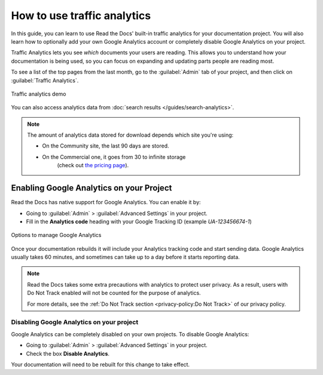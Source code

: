 How to use traffic analytics
============================

In this guide, you can learn to use Read the Docs' built-in traffic analytics for your documentation project.
You will also learn how to optionally add your own Google Analytics account or completely disable Google Analytics on your project.

Traffic Analytics lets you see *which* documents your users are reading.
This allows you to understand how your documentation is being used,
so you can focus on expanding and updating parts people are reading most.

To see a list of the top pages from the last month,
go to the :guilabel:`Admin` tab of your project,
and then click on :guilabel:`Traffic Analytics`.

.. figure:: /_static/images/traffic-analytics-demo.png
   :width: 50%
   :align: center
   :alt: Traffic analytics demo

   Traffic analytics demo

You can also access analytics data from :doc:`search results </guides/search-analytics>`.

.. note::

   The amount of analytics data stored for download depends which site you're using:

   * On the Community site, the last 90 days are stored.
   * On the Commercial one, it goes from 30 to infinite storage
      (check out `the pricing page <https://readthedocs.com/pricing/>`_).

Enabling Google Analytics on your Project
-----------------------------------------

Read the Docs has native support for Google Analytics.
You can enable it by:

* Going to :guilabel:`Admin` > :guilabel:`Advanced Settings` in your project.
* Fill in the **Analytics code** heading with your Google Tracking ID (example `UA-123456674-1`)

.. figure:: /_static/images/google-analytics-options.png
   :width: 80%
   :align: center
   :alt: Options to manage Google Analytics

   Options to manage Google Analytics

Once your documentation rebuilds it will include your Analytics tracking code and start sending data.
Google Analytics usually takes 60 minutes,
and sometimes can take up to a day before it starts reporting data.

.. note::

   Read the Docs takes some extra precautions with analytics to protect user privacy.
   As a result, users with Do Not Track enabled will not be counted
   for the purpose of analytics.

   For more details, see the
   :ref:`Do Not Track section <privacy-policy:Do Not Track>`
   of our privacy policy.

Disabling Google Analytics on your project
~~~~~~~~~~~~~~~~~~~~~~~~~~~~~~~~~~~~~~~~~~

Google Analytics can be completely disabled on your own projects.
To disable Google Analytics:

* Going to :guilabel:`Admin` > :guilabel:`Advanced Settings` in your project.
* Check the box **Disable Analytics**.

Your documentation will need to be rebuilt for this change to take effect.
